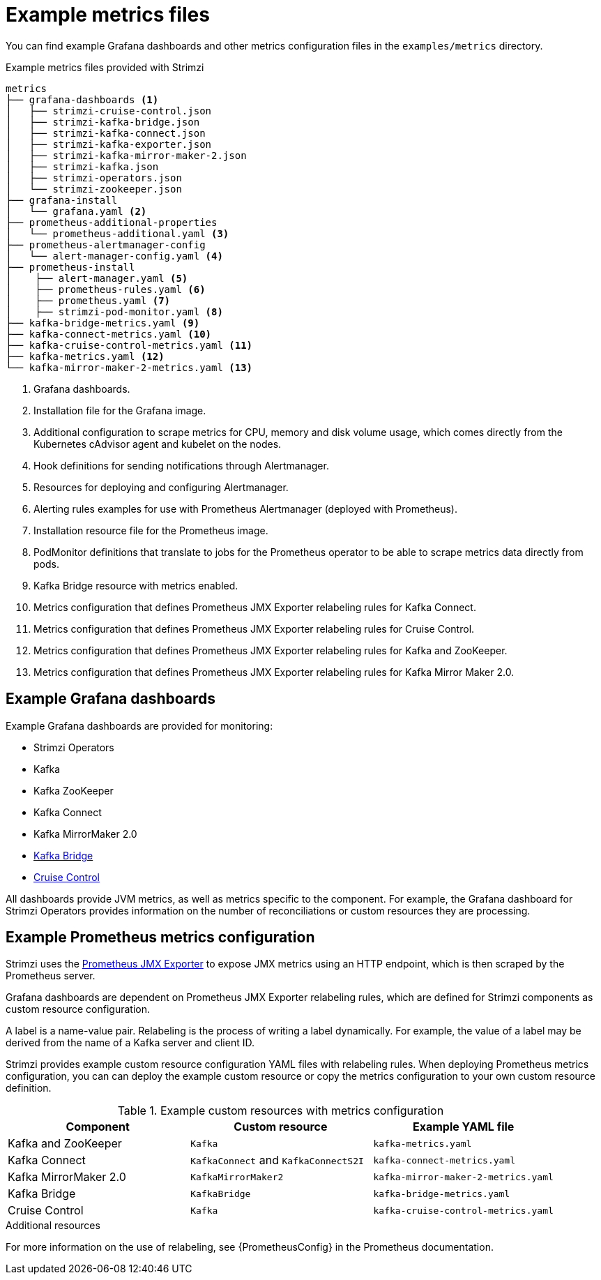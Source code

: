 
// This assembly is included in the following assemblies:
//
// metrics/assembly_metrics-prometheus-setup.adoc

[id='ref-metrics-config-files-{context}']

= Example metrics files

You can find example Grafana dashboards and other metrics configuration files in the `examples/metrics` directory.

.Example metrics files provided with Strimzi
[source]
--
metrics
├── grafana-dashboards <1>
│   ├── strimzi-cruise-control.json
│   ├── strimzi-kafka-bridge.json
│   ├── strimzi-kafka-connect.json
│   ├── strimzi-kafka-exporter.json
│   ├── strimzi-kafka-mirror-maker-2.json
│   ├── strimzi-kafka.json
│   ├── strimzi-operators.json
│   └── strimzi-zookeeper.json
├── grafana-install
│   └── grafana.yaml <2>
├── prometheus-additional-properties
│   └── prometheus-additional.yaml <3>
├── prometheus-alertmanager-config
│   └── alert-manager-config.yaml <4>
├── prometheus-install
│    ├── alert-manager.yaml <5>
│    ├── prometheus-rules.yaml <6>
│    ├── prometheus.yaml <7>
│    ├── strimzi-pod-monitor.yaml <8>
├── kafka-bridge-metrics.yaml <9>
├── kafka-connect-metrics.yaml <10>
├── kafka-cruise-control-metrics.yaml <11>
├── kafka-metrics.yaml <12>
└── kafka-mirror-maker-2-metrics.yaml <13>
--
<1> Grafana dashboards.
<2> Installation file for the Grafana image.
<3> Additional configuration to scrape metrics for CPU, memory and disk volume usage, which comes directly from the Kubernetes cAdvisor agent and kubelet on the nodes.
<4> Hook definitions for sending notifications through Alertmanager.
<5> Resources for deploying and configuring Alertmanager.
<6> Alerting rules examples for use with Prometheus Alertmanager (deployed with Prometheus).
<7> Installation resource file for the Prometheus image.
<8> PodMonitor definitions that translate to jobs for the Prometheus operator to be able to scrape metrics data directly from pods.
<9> Kafka Bridge resource with metrics enabled.
<10> Metrics configuration that defines Prometheus JMX Exporter relabeling rules for Kafka Connect.
<11> Metrics configuration that defines Prometheus JMX Exporter relabeling rules for Cruise Control.
<12> Metrics configuration that defines Prometheus JMX Exporter relabeling rules for Kafka and ZooKeeper.
<13> Metrics configuration that defines Prometheus JMX Exporter relabeling rules for Kafka Mirror Maker 2.0.

== Example Grafana dashboards

Example Grafana dashboards are provided for monitoring:

* Strimzi Operators
* Kafka
* Kafka ZooKeeper
* Kafka Connect
* Kafka MirrorMaker 2.0
* xref:assembly-kafka-bridge-{context}[Kafka Bridge]
* xref:assembly-cruise-control-{context}[Cruise Control]

All dashboards provide JVM metrics, as well as metrics specific to the component.
For example, the Grafana dashboard for Strimzi Operators provides information on the number of reconciliations or custom resources they are processing.

[id='ref-metrics-yaml-files-{context}']
== Example Prometheus metrics configuration

Strimzi uses the link:https://github.com/prometheus/jmx_exporter[Prometheus JMX Exporter^] to expose JMX metrics using an HTTP endpoint,
which is then scraped by the Prometheus server.

Grafana dashboards are dependent on Prometheus JMX Exporter relabeling rules,
which are defined for Strimzi components as custom resource configuration.

A label is a name-value pair.
Relabeling is the process of writing a label dynamically.
For example, the value of a label may be derived from the name of a Kafka server and client ID.

Strimzi provides example custom resource configuration YAML files with relabeling rules.
When deploying Prometheus metrics configuration, you can can deploy the example custom resource or copy the metrics configuration to your own custom resource definition.

.Example custom resources with metrics configuration
[cols="3*",options="header",stripes="none"]
|===
|Component
|Custom resource
|Example YAML file

|Kafka and ZooKeeper
|`Kafka`
|`kafka-metrics.yaml`

|Kafka Connect
|`KafkaConnect` and `KafkaConnectS2I`
|`kafka-connect-metrics.yaml`

|Kafka MirrorMaker 2.0
|`KafkaMirrorMaker2`
|`kafka-mirror-maker-2-metrics.yaml`

|Kafka Bridge
|`KafkaBridge`
|`kafka-bridge-metrics.yaml`

|Cruise Control
|`Kafka`
|`kafka-cruise-control-metrics.yaml`
|===

.Additional resources

For more information on the use of relabeling, see {PrometheusConfig} in the Prometheus documentation.
